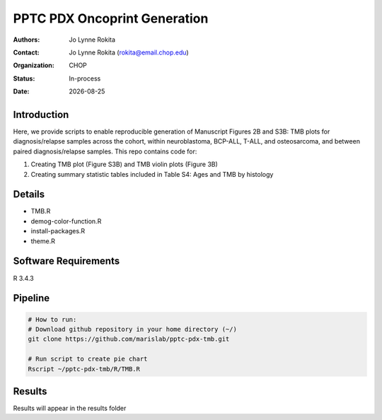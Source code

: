 .. |date| date::

*******************************
PPTC PDX Oncoprint Generation
*******************************

:authors: Jo Lynne Rokita
:contact: Jo Lynne Rokita (rokita@email.chop.edu)
:organization: CHOP
:status: In-process
:date: |date|

.. meta::
   :keywords: pdx, mouse, WES, TMB, 2019
   :description: code to create TMB plots

Introduction
============

Here, we provide scripts to enable reproducible generation of Manuscript Figures 2B and S3B: TMB plots for diagnosis/relapse samples across the cohort, within neuroblastoma, BCP-ALL, T-ALL, and osteosarcoma, and between paired diagnosis/relapse samples. This repo contains code for:

1. Creating TMB plot (Figure S3B) and TMB violin plots (Figure 3B)
2. Creating summary statistic tables included in Table S4: Ages and TMB by histology

Details
=======

- TMB.R
- demog-color-function.R                  
- install-packages.R
- theme.R



Software Requirements
=====================

R 3.4.3

Pipeline
========

.. code-block:: bash

         # How to run:
         # Download github repository in your home directory (~/)
         git clone https://github.com/marislab/pptc-pdx-tmb.git
   
         # Run script to create pie chart
         Rscript ~/pptc-pdx-tmb/R/TMB.R 
         
Results
========

Results will appear in the results folder

